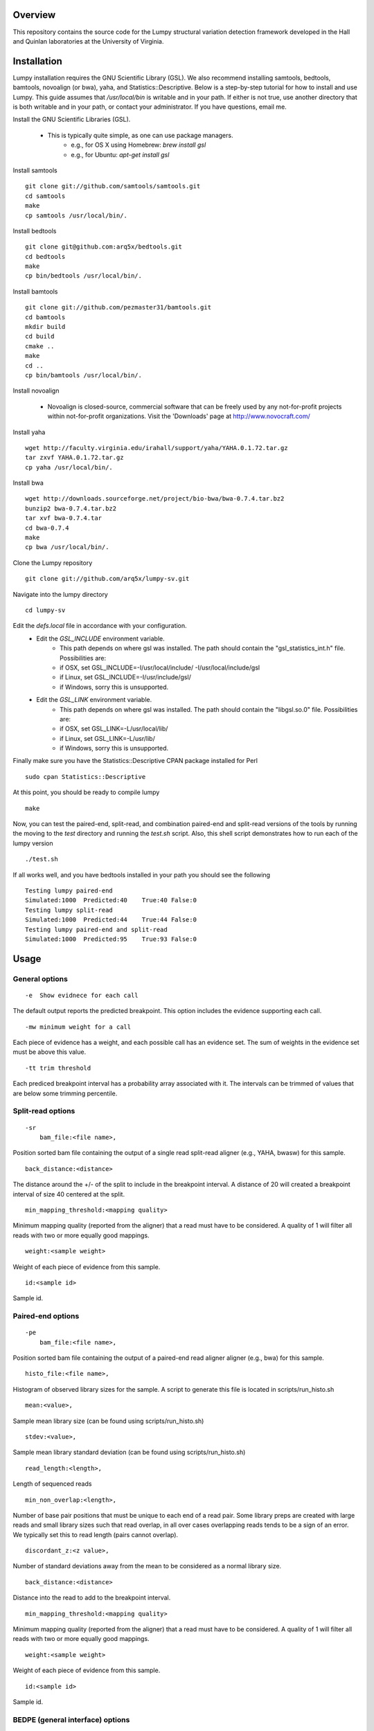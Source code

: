 Overview
========

This repository contains the source code for the Lumpy structural variation
detection framework developed in the Hall and Quinlan laboratories at the
University of Virginia.

Installation
============
Lumpy installation requires the GNU Scientific Library (GSL). We also recommend
installing samtools, bedtools, bamtools, novoalign (or bwa), yaha, and
Statistics::Descriptive.  Below is a step-by-step tutorial for how to install
and use Lumpy. This guide assumes that `/usr/local/bin` is writable and in your
path.  If either is not true, use another directory that is both writable and
in your path, or contact your administrator.  If you have questions, email me.

Install the GNU Scientific Libraries (GSL).

    - This is typically quite simple, as one can use package managers.
        - e.g., for OS X using Homebrew: `brew install gsl`
        - e.g., for Ubuntu: `apt-get install gsl`

Install samtools
::
    git clone git://github.com/samtools/samtools.git
    cd samtools
    make
    cp samtools /usr/local/bin/.

Install bedtools
::
    git clone git@github.com:arq5x/bedtools.git    
    cd bedtools
    make
    cp bin/bedtools /usr/local/bin/.

Install bamtools
::
    git clone git://github.com/pezmaster31/bamtools.git
    cd bamtools
    mkdir build
    cd build
    cmake ..
    make
    cd ..
    cp bin/bamtools /usr/local/bin/.

Install novoalign

    - Novoalign is closed-source, commercial software that can be freely used
      by any not-for-profit projects within not-for-profit organizations.
      Visit the 'Downloads' page at http://www.novocraft.com/ 

Install yaha
::
    wget http://faculty.virginia.edu/irahall/support/yaha/YAHA.0.1.72.tar.gz
    tar zxvf YAHA.0.1.72.tar.gz
    cp yaha /usr/local/bin/.

Install bwa
::
    wget http://downloads.sourceforge.net/project/bio-bwa/bwa-0.7.4.tar.bz2
    bunzip2 bwa-0.7.4.tar.bz2
    tar xvf bwa-0.7.4.tar
    cd bwa-0.7.4
    make
    cp bwa /usr/local/bin/.

Clone the Lumpy repository
::

   git clone git://github.com/arq5x/lumpy-sv.git

Navigate into the lumpy directory
::

  cd lumpy-sv

Edit the `defs.local` file in accordance with your configuration.
    - Edit the `GSL_INCLUDE` environment variable.
        * This path depends on where gsl was installed.  The path should
          contain the "gsl_statistics_int.h" file.  Possibilities are:
        * if OSX,   set GSL_INCLUDE=-I/usr/local/include/ -I/usr/local/include/gsl
        * if Linux, set GSL_INCLUDE=-I/usr/include/gsl/
        * if Windows, sorry this is unsupported.
    - Edit the `GSL_LINK` environment variable.
        * This path depends on where gsl was installed.  The path should
          contain the "libgsl.so.0" file.  Possibilities are:
        * if OSX,   set GSL_LINK=-L/usr/local/lib/
        * if Linux, set GSL_LINK=-L/usr/lib/
        * if Windows, sorry this is unsupported.
        
Finally make sure you have the Statistics::Descriptive CPAN package installed for Perl
::
	sudo cpan Statistics::Descriptive

At this point, you should be ready to compile lumpy
::

        make


Now, you can test the paired-end, split-read, and combination paired-end and
split-read  versions of the tools by running the moving to the `test` directory and running the `test.sh` script. Also, this shell script demonstrates how 
to run each of the lumpy version
::

        ./test.sh

If all works well, and you have bedtools installed in your path you should see
the following
::
    Testing lumpy paired-end
    Simulated:1000  Predicted:40    True:40 False:0
    Testing lumpy split-read
    Simulated:1000  Predicted:44    True:44 False:0
    Testing lumpy paired-end and split-read
    Simulated:1000  Predicted:95    True:93 False:0

Usage
=====

General options
---------------
::

    -e  Show evidnece for each call

The default output reports the predicted breakpoint.  This option includes the
evidence supporting each call.
::

    -mw minimum weight for a call

Each piece of evidence has a weight, and each possible call has an evidence
set.  The sum of weights in the evidence set must be above this value.
::

    -tt trim threshold

Each prediced breakpoint interval has a probability array associated with it.
The intervals can be trimmed of values that are below some trimming percentile.

Split-read options
------------------
::

    -sr 
        bam_file:<file name>,

Position sorted bam file containing the output of a single read split-read
aligner (e.g., YAHA, bwasw) for this sample.
::

        back_distance:<distance>

The distance around the +/- of the split to include in the breakpoint interval.
A distance of 20 will created a breakpoint interval of size 40 centered at the
split.
::

        min_mapping_threshold:<mapping quality>

Minimum mapping quality (reported from the aligner) that a read must have 
to be considered.  A quality of 1 will filter all reads with two or more 
equally good mappings.
::

        weight:<sample weight>

Weight of each piece of evidence from this sample.
::

        id:<sample id>

Sample id.

Paired-end options
------------------
::

    -pe 
        bam_file:<file name>,

Position sorted bam file containing the output of a paired-end read aligner
aligner (e.g., bwa) for this sample.
::

        histo_file:<file name>,

Histogram of observed library sizes for the sample.  A script to 
generate this file is located in scripts/run_histo.sh
::

        mean:<value>,

Sample mean library size (can be found using scripts/run_histo.sh)
::

        stdev:<value>,

Sample mean library standard deviation (can be found using scripts/run_histo.sh)
::

        read_length:<length>,

Length of sequenced reads
::

        min_non_overlap:<length>,

Number of base pair positions that must be unique to each end of a read pair.
Some library preps are created with large reads and small library sizes such
that read overlap, in all over cases overlapping reads tends to be a sign of an
error.  We typically set this to read length (pairs cannot overlap).
::

        discordant_z:<z value>,

Number of standard deviations away from the mean to be considered as a normal
library size.
::

        back_distance:<distance>

Distance into the read to add to the breakpoint interval. 
::

        min_mapping_threshold:<mapping quality>

Minimum mapping quality (reported from the aligner) that a read must have 
to be considered.  A quality of 1 will filter all reads with two or more 
equally good mappings.
::

        weight:<sample weight>

Weight of each piece of evidence from this sample.
::

        id:<sample id>

Sample id.



BEDPE (general interface) options
---------------------------------
::

    -bedpe 
        bedpe_file:<bedpe file>,

Position sorted bedpe file containing the breakpoint intervals for this sample.
::

        distro_file:<distro_file>,

File containing the values for the breakpoint probability array.
::

        back_distance:<distance>

Distance into the read to add to the breakpoint interval.  
::

        weight:<sample weight>

Weight of each piece of evidence from this sample.
::

        id:<sample id>

Sample id.


Output
======

Tab separated::

	1. chromosome 1
	2. interval 1 start
	3. interval 1 end
	4. chromosome 2
	5. interval 2 start
	6. interval 2 end
	7. id
	8. evidence set size
	9. strand 1
	10. strand 2
	11. type (DELETION = 1, DUPLICATION = 2, INVERSION = 3)
	12. id of samples containing evidence for this breakpoint

Example::

	chr10	2225782	2226073	chr10	2235576	2235865	0x10f504f80	4	+	-	1	ids:1

Test data sets
==============
The `test/test.sh` script executes lumpy against several simulated data sets
and compares the results to the known correct result.  The sample data sets are
not part of the lumpy code base, and can be found at
`http://www.cs.virginia.edu/~rl6sf/lumpy/data.tar.gz`.  This tar ball should be
extracted into the top-level lumpy directory.  The script `test/test.sh` checks
for the the existence of this directory before running lumpy.

Example Single Sample PE and SR Work flow
========================================

Assume that the input files are "sample.1.fq" and "sample.2.fq", and the read length is 150.

Paired end alignment
-----

We prefer novoalign for paired-end reads:
::
    novoalign \
        -d hg19.ndx \
        -o SAM \
        -r Random \
        -i PE 500,50 -e 1 -c 20 \
        -f sample.1.fq sample.2.fq \
        | samtools view -Sb - > sample.pe.bam

However, bwa is another option:
::
    bwa aln hg19.fa sample.1.fq > sample.1.sai
    bwa aln hg19.fa sample.2.fq > sample.2.sai
    bwa sampe hg19.fa \
        sample.1.sai sample.2.sai \
        sample.1.fq sample.2.fq \
        | samtools view -S -b - \
        > sample.pe.bam

Use bamtools to sort since samtools does not correctly flag the resulting bam as coordinate sorted:
::
    bamtools sort -in sample.pe.bam -out sample.pe.sort.bam

Split read alignment
-----

Extract the reads in sample.pe.sort.bam that are either unmapped or have a soft clipped portion of at least 20 base pairs
::
    samtools view sample.pe.sort.bam \
        | scripts/split_unmapped_to_fasta.pl -b 20 \
	> sample.um.fq

Use a split-read aligner on the unmapped/soft clipped reads; we prefer yaha:
::
    # index first
    yaha -g hg19.fa  -L 11
    
    # using 20 threads
    yaha \
        -t 20 \
	-x hg19.X11_01_65525S
	-q sample.um.fq \
	-osh stdout \
	-M 15 \
	-H 2000 \
	-L 11 \
	| samtools view -Sb - \
	> sample.sr.bam

For split reads, bwasw is another option:
::    
    bwa bwasw -H -t 20 hg19.fa sample.um.fq \
        | samtools view -Sb - \
        > sample.sr.bam

Sort the split-read alignments (again, using bamtools):
::
    bamtools sort -in sample.sr.bam -out sample.sr.sort.bam

Run lumpy-sv using paired end reads
-----

Using the paired end mapped reads,  empirically define the paired-end distribution from 10000 proper alignments:
::    
    samtools view sample.pe.sort.bam \
        | scripts/pairend_distro.pl \
        -rl 150 \
        -X 4 \
        -N 10000 \
        -o sample.pe.histo

The above script (scripts/pairend_distro.pl) will display mean and stdev to screen.

To run lumpy with just the paired-end data, We will assume the mean=500 and stdev=50:
::
    ../bin/lumpy \
        -mw 4 \
	-tt 1e-3 \
	-pe \
	bam_file:sample.pe.sort.bam,histo_file:sample.pe.histo,mean:500,stdev:50,read_length:150,min_non_overlap:150,discordant_z:4,back_distance:20,weight:1,id:1,min_mapping_threshold:1\
	> sample.pe.bedpe

Run lumpy-sv using split-reads reads
-----

We can run lumpy with just the split-read data too:
::    
    ../bin/lumpy \
        -mw 4 \
	-tt 1e-3 \
	-sr \
	bam_file:sample.sr.sort.bam,back_distance:20,weight:1,id:1,min_mapping_threshold:1 \
	> sample.sr.bedpe

Run lumpy-sv using both paired and split reads
-----

Or, we run lumpy with both the paired-end and split-read data:
::
	../bin/lumpy \
		-mw 4 \
		-tt 1e-3 \
		-pe \
		bam_file:sample.pe.sort.bam,histo_file:sample.pe.histo,mean:500,stdev:50,read_length:150,min_non_overlap:150,discordant_z:4,back_distance:20,weight:1,id:1,min_mapping_threshold:1\
		-sr \
		bam_file:sample.sr.sort.bam,back_distance:20,weight:1,id:1,min_mapping_threshold:1 \
		> sample.pesr.bedpe

Run lumpy-sv using matched samples
-----

Lastly, we can run lumpy with paired-end data from a matched tumor/normal samples
::
	../bin/lumpy \
	        -mw 4 \
	        -tt 1e-3 \
	        -pe \
	        bam_file:tumor.pe.sort.bam,histo_file:tumor.pe.histo,mean:500,stdev:50,read_length:150,min_non_overlap:150,discordant_z:4,back_distance:20,weight:1,id:1,min_mapping_threshold:1\
	        -pe \
	        bam_file:normal.pe.sort.bam,histo_file:normal.pe.histo,mean:500,stdev:50,read_length:150,min_non_overlap:150,discordant_z:4,back_distance:20,weight:1,id:1,min_mapping_threshold:1\
	        > tumor_v_normal.pe.bedpe
